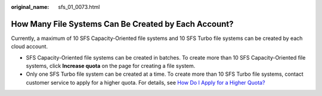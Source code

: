 :original_name: sfs_01_0073.html

.. _sfs_01_0073:

How Many File Systems Can Be Created by Each Account?
=====================================================

Currently, a maximum of 10 SFS Capacity-Oriented file systems and 10 SFS Turbo file systems can be created by each cloud account.

-  SFS Capacity-Oriented file systems can be created in batches. To create more than 10 SFS Capacity-Oriented file systems, click **Increase quota** on the page for creating a file system.
-  Only one SFS Turbo file system can be created at a time. To create more than 10 SFS Turbo file systems, contact customer service to apply for a higher quota. For details, see `How Do I Apply for a Higher Quota? <https://docs.otc.t-systems.com/en-us/faq/iaas/en-us_topic_0040259342.html>`__
